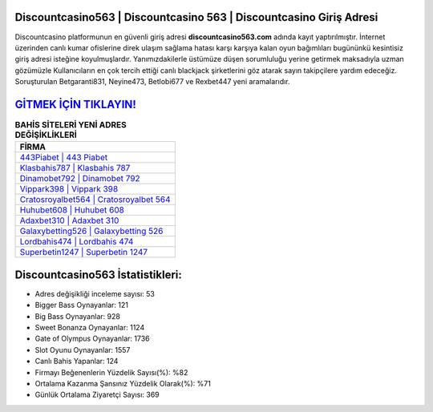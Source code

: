 ﻿Discountcasino563 | Discountcasino 563 | Discountcasino Giriş Adresi
===================================

.. image:: images/discountcasino-giris.jpg
   :width: 600
   
Discountcasino platformunun en güvenli giriş adresi **discountcasino563.com** adında kayıt yaptırılmıştır. İnternet üzerinden canlı kumar ofislerine direk ulaşım sağlama hatası karşı karşıya kalan oyun bağımlıları bugününkü kesintisiz giriş adresi isteğine koyulmuşlardır. Yanımızdakilerle üstümüze düşen sorumluluğu yerine getirmek maksadıyla uzman gözümüzle Kullanıcıların en çok tercih ettiği canlı blackjack şirketlerini göz atarak sayın takipçilere yardım edeceğiz. Soruşturulan Betgaranti831, Neyine473, Betlobi677 ve Rexbet447 yeni aramalarıdır.

`GİTMEK İÇİN TIKLAYIN! <https://cutt.ly/QwVVg2Vk>`_
==============

.. list-table:: **BAHİS SİTELERİ YENİ ADRES DEĞİŞİKLİKLERİ**
   :widths: 100
   :header-rows: 1

   * - FİRMA
   * - `443Piabet | 443 Piabet <443piabet-443-piabet-piabet-giris-adresi.html>`_
   * - `Klasbahis787 | Klasbahis 787 <klasbahis787-klasbahis-787-klasbahis-giris-adresi.html>`_
   * - `Dinamobet792 | Dinamobet 792 <dinamobet792-dinamobet-792-dinamobet-giris-adresi.html>`_	 
   * - `Vippark398 | Vippark 398 <vippark398-vippark-398-vippark-giris-adresi.html>`_	 
   * - `Cratosroyalbet564 | Cratosroyalbet 564 <cratosroyalbet564-cratosroyalbet-564-cratosroyalbet-giris-adresi.html>`_ 
   * - `Huhubet608 | Huhubet 608 <huhubet608-huhubet-608-huhubet-giris-adresi.html>`_
   * - `Adaxbet310 | Adaxbet 310 <adaxbet310-adaxbet-310-adaxbet-giris-adresi.html>`_	 
   * - `Galaxybetting526 | Galaxybetting 526 <galaxybetting526-galaxybetting-526-galaxybetting-giris-adresi.html>`_
   * - `Lordbahis474 | Lordbahis 474 <lordbahis474-lordbahis-474-lordbahis-giris-adresi.html>`_
   * - `Superbetin1247 | Superbetin 1247 <superbetin1247-superbetin-1247-superbetin-giris-adresi.html>`_
	 
Discountcasino563 İstatistikleri:
===================================	 
* Adres değişikliği inceleme sayısı: 53
* Bigger Bass Oynayanlar: 121
* Big Bass Oynayanlar: 928
* Sweet Bonanza Oynayanlar: 1124
* Gate of Olympus Oynayanlar: 1736
* Slot Oyunu Oynayanlar: 1557
* Canlı Bahis Yapanlar: 124
* Firmayı Beğenenlerin Yüzdelik Sayısı(%): %82
* Ortalama Kazanma Şansınız Yüzdelik Olarak(%): %71
* Günlük Ortalama Ziyaretçi Sayısı: 369
